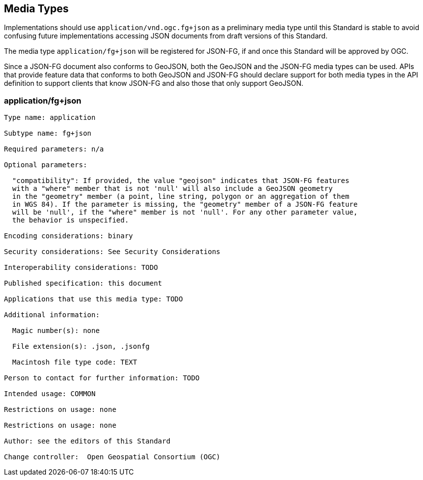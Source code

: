 == Media Types

Implementations should use `application/vnd.ogc.fg+json` as a preliminary media type until this Standard is stable to avoid confusing future implementations accessing JSON documents from draft versions of this Standard.

The media type `application/fg+json` will be registered for JSON-FG, if and once this Standard will be approved by OGC.

Since a JSON-FG document also conforms to GeoJSON, both the GeoJSON and the JSON-FG media types can be used. APIs that provide feature data that conforms to both GeoJSON and JSON-FG should declare support for both media types in the API definition to support clients that know JSON-FG and also those that only support GeoJSON.

[[application_fg_json]]
=== application/fg+json

----
Type name: application

Subtype name: fg+json

Required parameters: n/a

Optional parameters:

  "compatibility": If provided, the value "geojson" indicates that JSON-FG features 
  with a "where" member that is not 'null' will also include a GeoJSON geometry 
  in the "geometry" member (a point, line string, polygon or an aggregation of them 
  in WGS 84). If the parameter is missing, the "geometry" member of a JSON-FG feature 
  will be 'null', if the "where" member is not 'null'. For any other parameter value, 
  the behavior is unspecified.

Encoding considerations: binary

Security considerations: See Security Considerations

Interoperability considerations: TODO

Published specification: this document

Applications that use this media type: TODO

Additional information:

  Magic number(s): none

  File extension(s): .json, .jsonfg

  Macintosh file type code: TEXT

Person to contact for further information: TODO

Intended usage: COMMON

Restrictions on usage: none

Restrictions on usage: none

Author: see the editors of this Standard

Change controller:  Open Geospatial Consortium (OGC)
----
